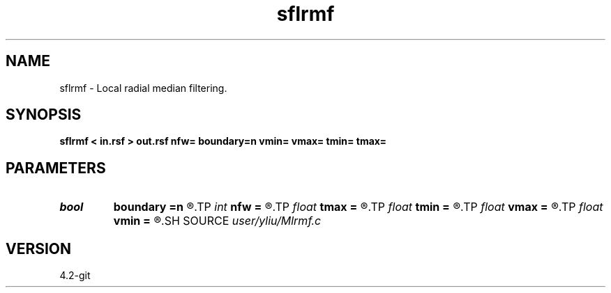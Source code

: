 .TH sflrmf 1  "APRIL 2023" Madagascar "Madagascar Manuals"
.SH NAME
sflrmf \- Local radial median filtering. 
.SH SYNOPSIS
.B sflrmf < in.rsf > out.rsf nfw= boundary=n vmin= vmax= tmin= tmax=
.SH PARAMETERS
.PD 0
.TP
.I bool   
.B boundary
.B =n
.R  [y/n]	if y, boundary is data, whereas zero
.TP
.I int    
.B nfw
.B =
.R  	filter window of median filter
.TP
.I float  
.B tmax
.B =
.R  	zero-offset time for mimumum velocity
.TP
.I float  
.B tmin
.B =
.R  	zero-offset time for maximum velocity
.TP
.I float  
.B vmax
.B =
.R  	maximum velocity
.TP
.I float  
.B vmin
.B =
.R  	minimum velocity
.SH SOURCE
.I user/yliu/Mlrmf.c
.SH VERSION
4.2-git
